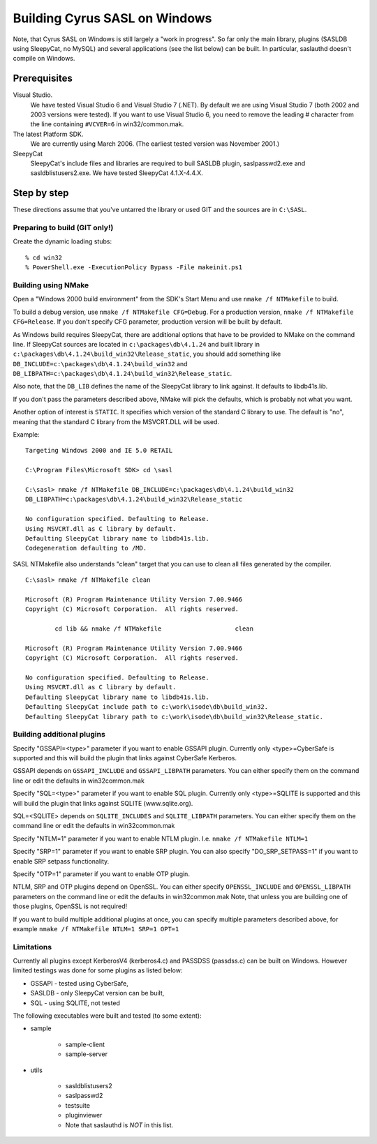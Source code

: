 .. _install-windows:

==============================
Building Cyrus SASL on Windows
==============================

Note, that Cyrus SASL on Windows is still largely a "work in progress".
So far only the main library, plugins (SASLDB using SleepyCat, no MySQL)
and several applications (see the list below) can be built. In particular,
saslauthd doesn't compile on Windows.

Prerequisites
=============

Visual Studio.
    We have tested Visual Studio 6 and Visual Studio 7 (.NET).
    By default we are using Visual Studio 7 (both 2002 and 2003 versions were tested). If you want to use Visual Studio 6,
    you need to remove the leading # character from the line containing ``#VCVER=6`` in win32/common.mak.

The latest Platform SDK.
    We are currently using March 2006. (The earliest tested version was November 2001.)

SleepyCat
    SleepyCat's include files and libraries are required to buil SASLDB plugin,
    saslpasswd2.exe and sasldblistusers2.exe. We have tested SleepyCat 4.1.X-4.4.X.

Step by step
============

These directions assume that you've untarred the library or used GIT
and the sources are in ``C:\SASL``.

Preparing to build (GIT only!)
------------------------------

Create the dynamic loading stubs::

    % cd win32
    % PowerShell.exe -ExecutionPolicy Bypass -File makeinit.ps1

Building using NMake
--------------------

Open a "Windows 2000 build environment" from the SDK's Start Menu and
use ``nmake /f NTMakefile`` to build.

To build a debug version, use ``nmake /f NTMakefile
CFG=Debug``. For a production version, ``nmake /f NTMakefile
CFG=Release``. If you don't specify CFG parameter, production
version will be built by default.

As Windows build requires SleepyCat, there are additional options
that have to be provided to NMake on the command line.
If SleepyCat sources are located in ``c:\packages\db\4.1.24``
and built library in ``c:\packages\db\4.1.24\build_win32\Release_static``,
you should add something like
``DB_INCLUDE=c:\packages\db\4.1.24\build_win32``
and ``DB_LIBPATH=c:\packages\db\4.1.24\build_win32\Release_static``.

Also note, that the ``DB_LIB`` defines the name of the SleepyCat library
to link against. It defaults to libdb41s.lib.

If you don't pass the parameters described above, NMake will pick the
defaults, which is probably not what you want.

Another option of interest is ``STATIC``.
It specifies which version of the standard C library
to use. The default is "no", meaning that the standard C library
from the MSVCRT.DLL will be used.

Example::

    Targeting Windows 2000 and IE 5.0 RETAIL

    C:\Program Files\Microsoft SDK> cd \sasl

    C:\sasl> nmake /f NTMakefile DB_INCLUDE=c:\packages\db\4.1.24\build_win32
    DB_LIBPATH=c:\packages\db\4.1.24\build_win32\Release_static

    No configuration specified. Defaulting to Release.
    Using MSVCRT.dll as C library by default.
    Defaulting SleepyCat library name to libdb41s.lib.
    Codegeneration defaulting to /MD.


SASL NTMakefile also understands "clean" target that you can use to clean all files generated by the compiler.

::

    C:\sasl> nmake /f NTMakefile clean

    Microsoft (R) Program Maintenance Utility Version 7.00.9466
    Copyright (C) Microsoft Corporation.  All rights reserved.

            cd lib && nmake /f NTMakefile                    clean

    Microsoft (R) Program Maintenance Utility Version 7.00.9466
    Copyright (C) Microsoft Corporation.  All rights reserved.

    No configuration specified. Defaulting to Release.
    Using MSVCRT.dll as C library by default.
    Defaulting SleepyCat library name to libdb41s.lib.
    Defaulting SleepyCat include path to c:\work\isode\db\build_win32.
    Defaulting SleepyCat library path to c:\work\isode\db\build_win32\Release_static.


Building additional plugins
---------------------------

Specify "GSSAPI=<type>" parameter if you want to enable GSSAPI plugin.
Currently only <type>=CyberSafe is supported and this will build the plugin
that links against CyberSafe Kerberos.

GSSAPI depends on ``GSSAPI_INCLUDE`` and ``GSSAPI_LIBPATH`` parameters.
You can either specify them on the command line or edit the defaults in win32\common.mak

Specify "SQL=<type>" parameter if you want to enable SQL plugin.
Currently only <type>=SQLITE is supported and this will build the plugin
that links against SQLITE (www.sqlite.org).

SQL=<SQLITE> depends on ``SQLITE_INCLUDES`` and ``SQLITE_LIBPATH`` parameters.
You can either specify them on the command line or edit the defaults in win32\common.mak

Specify "NTLM=1" parameter if you want to enable NTLM plugin.
I.e. ``nmake /f NTMakefile NTLM=1``

Specify "SRP=1" parameter if you want to enable SRP plugin.
You can also specify "DO_SRP_SETPASS=1" if you want to enable SRP setpass functionality.

Specify "OTP=1" parameter if you want to enable OTP plugin.

NTLM, SRP and OTP plugins depend on OpenSSL. You can either specify
``OPENSSL_INCLUDE`` and ``OPENSSL_LIBPATH`` parameters on the command
line or edit the defaults in win32\common.mak
Note, that unless you are building one of those plugins, OpenSSL is not required!

If you want to build multiple additional plugins at once, you can specify
multiple parameters described above, for example ``nmake /f NTMakefile NTLM=1 SRP=1 OPT=1``

Limitations
-----------

Currently all plugins except KerberosV4 (kerberos4.c) and PASSDSS (passdss.c) can be built on Windows.
However limited testings was done for some plugins as listed below:

* GSSAPI - tested using CyberSafe,
* SASLDB - only SleepyCat version can be built,
* SQL - using SQLITE, not tested


The following executables were built and tested (to some extent):

* sample

    * sample-client
    * sample-server

* utils

    * sasldblistusers2
    * saslpasswd2
    * testsuite
    * pluginviewer
    * Note that saslauthd is *NOT* in this list.
